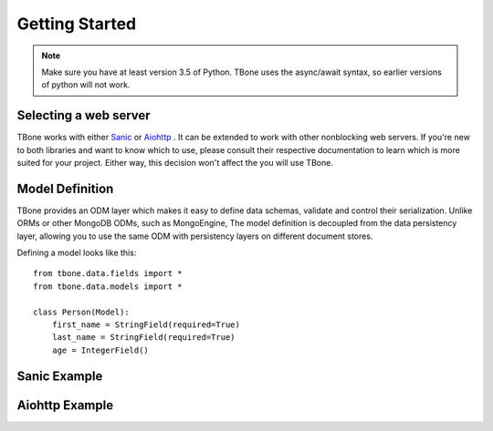 .. _getting_started:

========================
Getting Started
========================


.. note::
    Make sure you have at least version 3.5 of Python. TBone uses the async/await syntax, so earlier versions of python will not work.

Selecting a web server
------------------------

TBone works with either `Sanic <https://github.com/channelcat/sanic>`_ or `Aiohttp <https://github.com/aio-libs/aiohttp>`_ . It can be extended to work with other nonblocking web servers.
If you're new to both libraries and want to know which to use, please consult their respective documentation to learn which is more suited for your project. Either way, this decision won't affect the you will use TBone.


Model Definition
------------------

TBone provides an ODM layer which makes it easy to define data schemas, validate and control their serialization. Unlike ORMs or other MongoDB ODMs, such as MongoEngine, The model definition is decoupled from the data persistency layer, allowing you to use the same ODM with persistency layers on different document stores.

Defining a model looks like this::

    from tbone.data.fields import *
    from tbone.data.models import *

    class Person(Model):
        first_name = StringField(required=True)
        last_name = StringField(required=True)
        age = IntegerField()



Sanic Example
--------------------



Aiohttp Example
---------------------